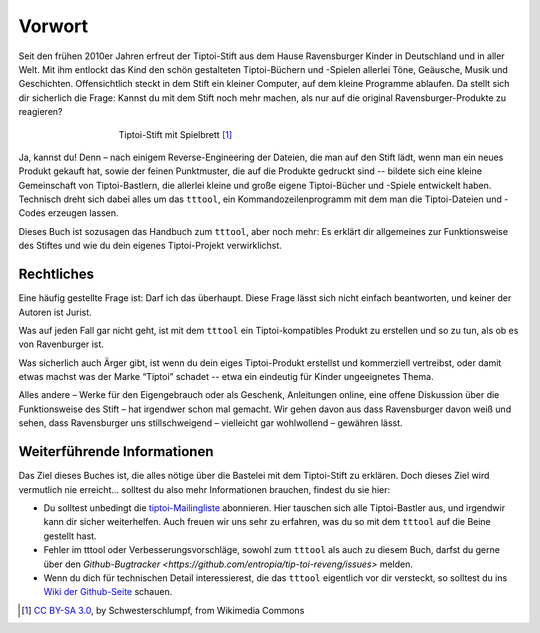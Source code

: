 Vorwort
=======

Seit den frühen 2010er Jahren erfreut der Tiptoi-Stift aus dem Hause
Ravensburger Kinder in Deutschland und in aller Welt. Mit ihm entlockt
das Kind den schön gestalteten Tiptoi-Büchern und -Spielen allerlei
Töne, Geäusche, Musik und Geschichten. Offensichtlich steckt in dem
Stift ein kleiner Computer, auf dem kleine Programme ablaufen. Da stellt
sich dir sicherlich die Frage: Kannst du mit dem Stift noch mehr machen,
als nur auf die original Ravensburger-Produkte zu reagieren?

.. figure:: img/Tiptoi_spielbrett.png
   :align: center
   :figwidth: 60%
   :alt: Tiptoi-Stift mit Spielbrett

   Tiptoi-Stift mit Spielbrett [#bild]_

Ja, kannst du! Denn – nach einigem Reverse-Engineering der Dateien, die
man auf den Stift lädt, wenn man ein neues Produkt gekauft hat, sowie
der feinen Punktmuster, die auf die Produkte gedruckt sind -- bildete
sich eine kleine Gemeinschaft von Tiptoi-Bastlern, die allerlei kleine
und große eigene Tiptoi-Bücher und -Spiele entwickelt haben. Technisch
dreht sich dabei alles um das ``tttool``, ein Kommandozeilenprogramm mit
dem man die Tiptoi-Dateien und -Codes erzeugen lassen.

Dieses Buch ist sozusagen das Handbuch zum ``tttool``, aber noch mehr:
Es erklärt dir allgemeines zur Funktionsweise des Stiftes und wie du
dein eigenes Tiptoi-Projekt verwirklichst.

Rechtliches
-----------

Eine häufig gestellte Frage ist: Darf ich das überhaupt. Diese Frage
lässt sich nicht einfach beantworten, und keiner der Autoren ist Jurist.

Was auf jeden Fall gar nicht geht, ist mit dem ``tttool`` ein
Tiptoi-kompatibles Produkt zu erstellen und so zu tun, als ob es von
Ravenburger ist.

Was sicherlich auch Ärger gibt, ist wenn du dein eiges Tiptoi-Produkt
erstellst und kommerziell vertreibst, oder damit etwas machst was der
Marke “Tiptoi” schadet -- etwa ein eindeutig für Kinder ungeeignetes
Thema.

Alles andere – Werke für den Eigengebrauch oder als Geschenk,
Anleitungen online, eine offene Diskussion über die Funktionsweise des
Stift – hat irgendwer schon mal gemacht. Wir gehen davon aus dass
Ravensburger davon weiß und sehen, dass Ravensburger uns stillschweigend
– vielleicht gar wohlwollend – gewähren lässt.


Weiterführende Informationen
----------------------------

Das Ziel dieses Buches ist, die alles nötige über die Bastelei mit dem Tiptoi-Stift zu erklären. Doch dieses Ziel wird vermutlich nie erreicht... solltest du also mehr Informationen brauchen, findest du sie hier:

* Du solltest unbedingt die `tiptoi-Mailingliste <https://lists.nomeata.de/mailman/listinfo/tiptoi>`_ abonnieren. Hier tauschen sich alle Tiptoi-Bastler aus, und irgendwir kann dir sicher weiterhelfen. Auch freuen wir uns sehr zu erfahren, was du so mit dem ``tttool`` auf die Beine gestellt hast.

* Fehler im tttool oder Verbesserungsvorschläge, sowohl zum ``tttool`` als auch zu diesem Buch, darfst du gerne über den `Github-Bugtracker <https://github.com/entropia/tip-toi-reveng/issues>` melden.


* Wenn du dich für technischen Detail interessierest, die das ``tttool`` eigentlich vor dir versteckt, so solltest du ins `Wiki der Github-Seite <https://github.com/entropia/tip-toi-reveng/wiki>`_ schauen.



.. [#bild] `CC BY-SA 3.0 <https://creativecommons.org/licenses/by-sa/3.0>`_, by
       Schwesterschlumpf, from Wikimedia Commons

